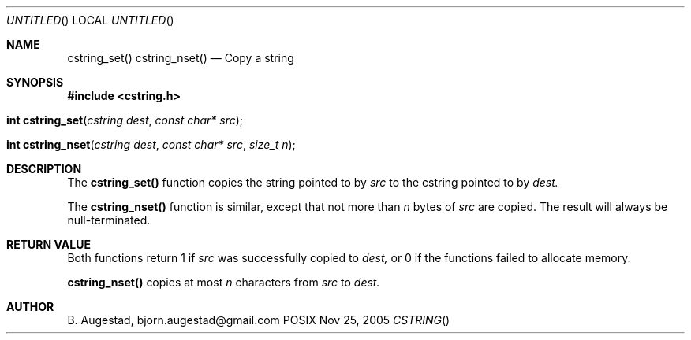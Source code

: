 .Dd Nov 25, 2005
.Os POSIX
.Dt CSTRING
.Th cstring_set 3
.Sh NAME
.Nm cstring_set()
.Nm cstring_nset()
.Nd Copy a string
.Sh SYNOPSIS
.Fd #include <cstring.h>
.Fo "int cstring_set"
.Fa "cstring dest"
.Fa "const char* src"
.Fc
.Fo "int cstring_nset"
.Fa "cstring dest"
.Fa "const char* src"
.Fa "size_t n"
.Fc
.Sh DESCRIPTION
The
.Nm cstring_set()
function copies the string pointed to by
.Fa src
to the cstring pointed to by
.Fa dest.
.Pp
The 
.Nm cstring_nset()
function is similar, except that not more than
.Fa n
bytes of 
.Fa src
are copied. The result will always be null-terminated.
.Sh RETURN VALUE
Both functions return 1 if 
.Fa src
was successfully copied to 
.Fa dest,
or 0 if the functions failed to allocate memory.
.Pp
.Nm cstring_nset()
copies at most
.Fa n
characters from
.Fa src
to
.Fa dest.
.Sh AUTHOR
.An B. Augestad, bjorn.augestad@gmail.com

